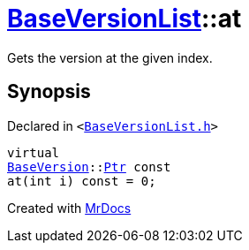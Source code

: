 [#BaseVersionList-at]
= xref:BaseVersionList.adoc[BaseVersionList]::at
:relfileprefix: ../
:mrdocs:


Gets the version at the given index&period;



== Synopsis

Declared in `&lt;https://github.com/PrismLauncher/PrismLauncher/blob/develop/launcher/BaseVersionList.h#L73[BaseVersionList&period;h]&gt;`

[source,cpp,subs="verbatim,replacements,macros,-callouts"]
----
virtual
xref:BaseVersion.adoc[BaseVersion]::xref:BaseVersion/Ptr.adoc[Ptr] const
at(int i) const = 0;
----



[.small]#Created with https://www.mrdocs.com[MrDocs]#
